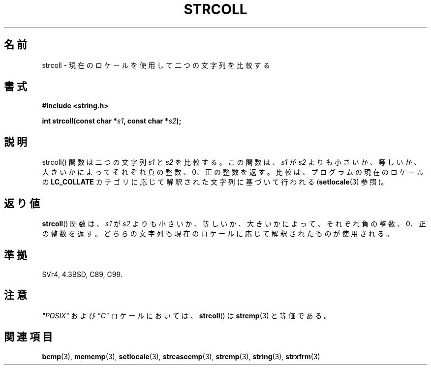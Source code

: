 .\" Copyright 1993 David Metcalfe (david@prism.demon.co.uk)
.\"
.\" Permission is granted to make and distribute verbatim copies of this
.\" manual provided the copyright notice and this permission notice are
.\" preserved on all copies.
.\"
.\" Permission is granted to copy and distribute modified versions of this
.\" manual under the conditions for verbatim copying, provided that the
.\" entire resulting derived work is distributed under the terms of a
.\" permission notice identical to this one.
.\"
.\" Since the Linux kernel and libraries are constantly changing, this
.\" manual page may be incorrect or out-of-date.  The author(s) assume no
.\" responsibility for errors or omissions, or for damages resulting from
.\" the use of the information contained herein.  The author(s) may not
.\" have taken the same level of care in the production of this manual,
.\" which is licensed free of charge, as they might when working
.\" professionally.
.\"
.\" Formatted or processed versions of this manual, if unaccompanied by
.\" the source, must acknowledge the copyright and authors of this work.
.\"
.\" References consulted:
.\"     Linux libc source code
.\"     Lewine's _POSIX Programmer's Guide_ (O'Reilly & Associates, 1991)
.\"     386BSD man pages
.\" Modified Sun Jul 25 10:40:44 1993 by Rik Faith (faith@cs.unc.edu)
.\"
.\" Japanese Version Copyright (c) 1997 HIROFUMI Nishizuka
.\"	all rights reserved.
.\" Translated 1997-12-26, HIROFUMI Nishizuka <nishi@rpts.cl.nec.co.jp>
.\" Modified 2007-05-28, Akihiro MOTOKI <amotoki@dd.iij4u.or.jp>, LDP v2.48
.\"
.TH STRCOLL 3  2010-09-20 "GNU" "Linux Programmer's Manual"
.SH 名前
strcoll \- 現在のロケールを使用して二つの文字列を比較する
.SH 書式
.nf
.B #include <string.h>
.sp
.BI "int strcoll(const char *" s1 ", const char *" s2 );
.fi
.SH 説明
\fbstrcoll\fP() 関数は二つの文字列 \fIs1\fP と \fIs2\fP を比較する。
この関数は、\fIs1\fP が \fIs2\fP よりも小さいか、等しいか、大きいかによって
それぞれ負の整数、0、正の整数を返す。
比較は、プログラムの現在のロケールの \fBLC_COLLATE\fP カテゴリに応じて
解釈された文字列に基づいて行われる
.RB ( setlocale (3)
参照)。
.SH 返り値
.BR strcoll ()
関数は、\fIs1\fP が \fIs2\fP よりも小さいか、等しいか、
大きいかによって、それぞれ負の整数、0、正の整数を返す。
どちらの文字列も現在のロケールに応じて解釈されたものが使用される。
.SH 準拠
SVr4, 4.3BSD, C89, C99.
.SH 注意
\fI"POSIX"\fP および \fI"C"\fP ロケールにおいては、
.BR strcoll ()
は
.BR strcmp (3)
と等価である。
.SH 関連項目
.BR bcmp (3),
.BR memcmp (3),
.BR setlocale (3),
.BR strcasecmp (3),
.BR strcmp (3),
.BR string (3),
.BR strxfrm (3)
